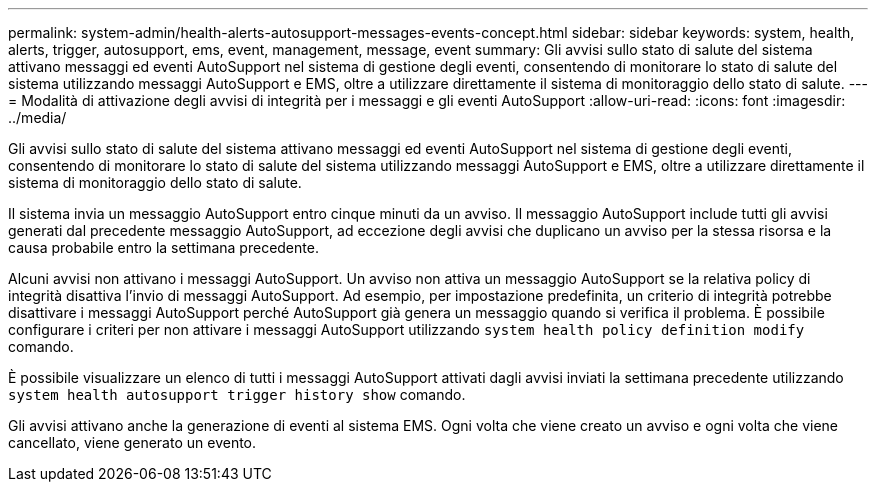 ---
permalink: system-admin/health-alerts-autosupport-messages-events-concept.html 
sidebar: sidebar 
keywords: system, health, alerts, trigger, autosupport, ems, event, management, message, event 
summary: Gli avvisi sullo stato di salute del sistema attivano messaggi ed eventi AutoSupport nel sistema di gestione degli eventi, consentendo di monitorare lo stato di salute del sistema utilizzando messaggi AutoSupport e EMS, oltre a utilizzare direttamente il sistema di monitoraggio dello stato di salute. 
---
= Modalità di attivazione degli avvisi di integrità per i messaggi e gli eventi AutoSupport
:allow-uri-read: 
:icons: font
:imagesdir: ../media/


[role="lead"]
Gli avvisi sullo stato di salute del sistema attivano messaggi ed eventi AutoSupport nel sistema di gestione degli eventi, consentendo di monitorare lo stato di salute del sistema utilizzando messaggi AutoSupport e EMS, oltre a utilizzare direttamente il sistema di monitoraggio dello stato di salute.

Il sistema invia un messaggio AutoSupport entro cinque minuti da un avviso. Il messaggio AutoSupport include tutti gli avvisi generati dal precedente messaggio AutoSupport, ad eccezione degli avvisi che duplicano un avviso per la stessa risorsa e la causa probabile entro la settimana precedente.

Alcuni avvisi non attivano i messaggi AutoSupport. Un avviso non attiva un messaggio AutoSupport se la relativa policy di integrità disattiva l'invio di messaggi AutoSupport. Ad esempio, per impostazione predefinita, un criterio di integrità potrebbe disattivare i messaggi AutoSupport perché AutoSupport già genera un messaggio quando si verifica il problema. È possibile configurare i criteri per non attivare i messaggi AutoSupport utilizzando `system health policy definition modify` comando.

È possibile visualizzare un elenco di tutti i messaggi AutoSupport attivati dagli avvisi inviati la settimana precedente utilizzando `system health autosupport trigger history show` comando.

Gli avvisi attivano anche la generazione di eventi al sistema EMS. Ogni volta che viene creato un avviso e ogni volta che viene cancellato, viene generato un evento.
